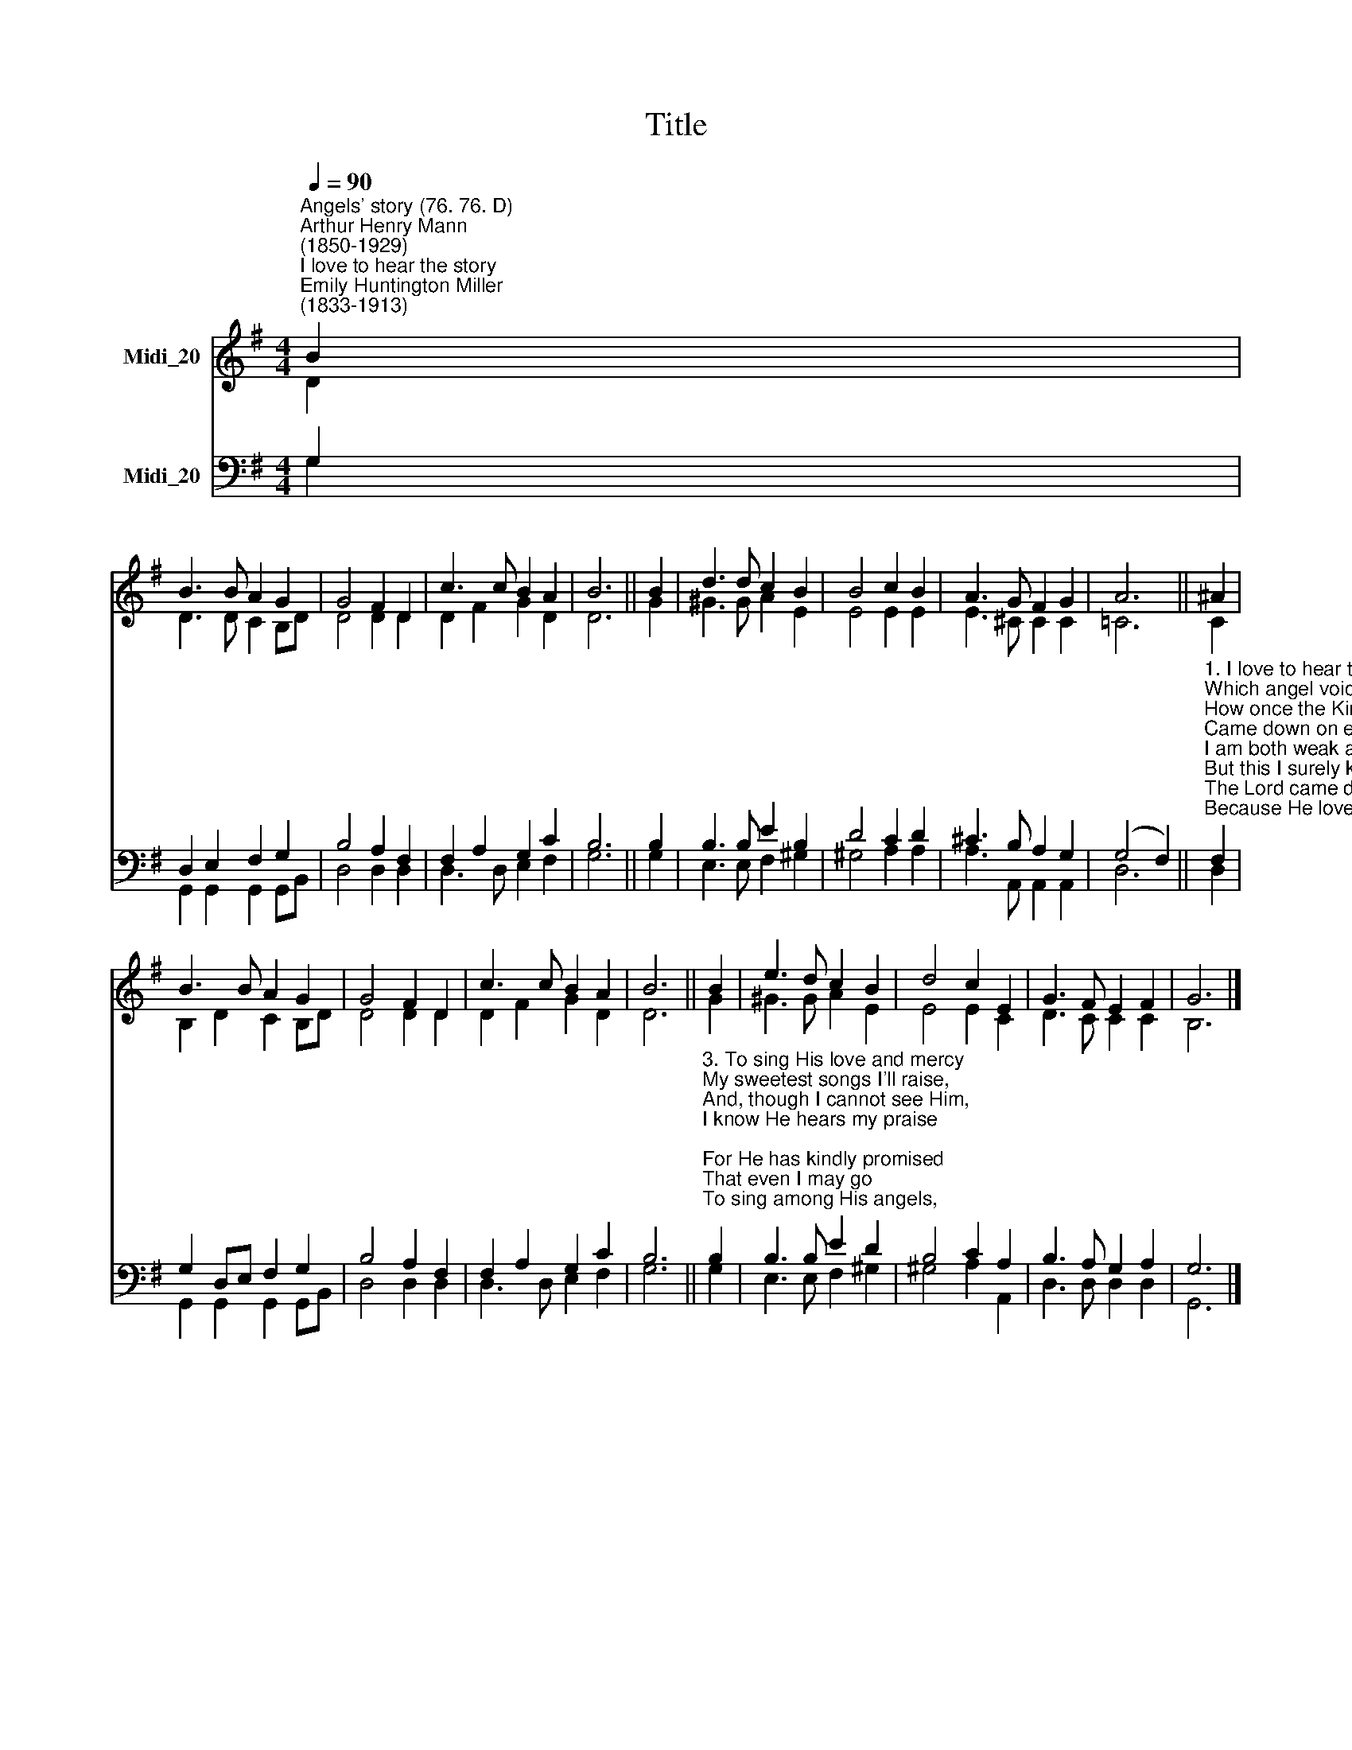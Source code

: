 X:1
T:Title
%%score ( 1 2 ) ( 3 4 )
L:1/8
Q:1/4=90
M:4/4
K:G
V:1 treble nm="Midi_20"
V:2 treble 
V:3 bass nm="Midi_20"
V:4 bass 
V:1
"^Angels' story (76. 76. D)""^Arthur Henry Mann\n(1850-1929)""^I love to hear the story""^Emily Huntington Miller\n(1833-1913)" B2 | %1
 B3 B A2 G2 | G4 F2 D2 | c3 c B2 A2 | B6 || B2 | d3 d c2 B2 | B4 c2 B2 | A3 G F2 G2 | A6 || ^A2 | %11
 B3 B A2 G2 | G4 F2 D2 | c3 c B2 A2 | B6 || B2 | e3 d c2 B2 | d4 c2 E2 | G3 F E2 F2 | G6 |] %20
V:2
 D2 | D3 D C2 B,D | D4 D2 D2 | D2 F2 G2 D2 | D6 || G2 | ^G3 G A2 E2 | E4 E2 E2 | E3 ^C C2 C2 | %9
 =C6 || C2 | B,2 D2 C2 B,D | D4 D2 D2 | D2 F2 G2 D2 | D6 || G2 | ^G3 G A2 E2 | E4 E2 C2 | %18
 D3 C C2 C2 | B,6 |] %20
V:3
 G,2 | D,2 E,2 F,2 G,2 | B,4 A,2 F,2 | F,2 A,2 G,2 C2 | B,6 || B,2 | B,3 B, E2 B,2 | D4 C2 D2 | %8
 ^C3 B, A,2 G,2 | (G,4 F,2) || %10
"^1. I love to hear the story\nWhich angel voices tell,\nHow once the King of Glory\nCame down on earth to dwell.\nI am both weak and sinful,\nBut this I surely know,\nThe Lord came down to save me,\nBecause He loved me so.\n\n2. I'm glad my blessed Saviour\nWas once a child like me,\nTo show how pure and holy\nHis little ones might be;\nAnd if I try to follow\nHis footsteps here below,\nHe never will forsake me\nBecause He loves me so." F,2 | %11
 G,2 D,E, F,2 G,2 | B,4 A,2 F,2 | F,2 A,2 G,2 C2 | B,6 || %15
"^3. To sing His love and mercy\nMy sweetest songs I'll raise,\nAnd, though I cannot see Him,\nI know He hears my praise;\nFor He has kindly promised\nThat even I may go\nTo sing among His angels,\nBecause He loves me so." B,2 | %16
 B,3 B, E2 D2 | B,4 C2 A,2 | B,3 A, G,2 A,2 | G,6 |] %20
V:4
 G,2 | G,,2 G,,2 G,,2 G,,B,, | D,4 D,2 D,2 | D,3 D, E,2 F,2 | G,6 || G,2 | E,3 E, F,2 ^G,2 | %7
 ^G,4 A,2 A,2 | A,3 A,, A,,2 A,,2 | D,6 || D,2 | G,,2 G,,2 G,,2 G,,B,, | D,4 D,2 D,2 | %13
 D,3 D, E,2 F,2 | G,6 || G,2 | E,3 E, F,2 ^G,2 | ^G,4 A,2 A,,2 | D,3 D, D,2 D,2 | G,,6 |] %20

